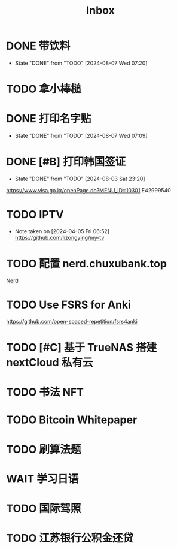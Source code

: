 #+title: Inbox
* DONE 带饮料
CLOSED: [2024-08-07 Wed 07:20] SCHEDULED: <2024-08-07 Wed 06:50>
- State "DONE"       from "TODO"       [2024-08-07 Wed 07:20]
* TODO 拿小棒槌
SCHEDULED: <2024-08-07 Wed>
* DONE 打印名字贴
CLOSED: [2024-08-07 Wed 07:09] SCHEDULED: <2024-08-07 Wed>
- State "DONE"       from "TODO"       [2024-08-07 Wed 07:09]
* DONE [#B] 打印韩国签证
CLOSED: [2024-08-03 Sat 23:20] SCHEDULED: <2024-08-03 Sat 09:00>
- State "DONE"       from "TODO"       [2024-08-03 Sat 23:20]
https://www.visa.go.kr/openPage.do?MENU_ID=10301
E42999540
* TODO IPTV
SCHEDULED: <2024-08-10 Sat>
- Note taken on [2024-04-05 Fri 06:52] \\
  https://github.com/lizongying/my-tv
* TODO 配置 nerd.chuxubank.top
SCHEDULED: <2024-08-01 Thu>
[[file:~/.password-store/Network/Host/Racknerd/web.gpg][Nerd]]
* TODO Use FSRS for Anki
SCHEDULED: <2024-06-23 Sun>
https://github.com/open-spaced-repetition/fsrs4anki
* TODO [#C] 基于 TrueNAS 搭建 nextCloud 私有云
SCHEDULED: <2023-12-21 Thu>
* TODO 书法 NFT
* TODO Bitcoin Whitepaper
* TODO 刷算法题
* WAIT 学习日语
* TODO 国际驾照
* TODO 江苏银行公积金还贷
SCHEDULED: <2024-08-02 Fri 09:30>
